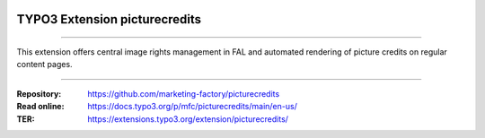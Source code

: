 ..  image:: https://poser.pugx.org/picturecredits/v/stable
    :alt: Latest Stable Version
    :target: https://extensions.typo3.org/extension/picturecredits/

..  image:: https://img.shields.io/badge/TYPO3-11-orange.svg
    :alt: TYPO3 11
    :target: https://get.typo3.org/version/11

..  image:: https://poser.pugx.org/picturecredits/d/total
    :alt: Total Downloads
    :target: https://packagist.org/packages/mfc/picturecredits

..  image:: https://poser.pugx.org/picturecredits/d/monthly
    :alt: Monthly Downloads
    :target: https://packagist.org/packages/mfc/picturecredits

==============================
TYPO3 Extension picturecredits
==============================

----

This extension offers central image rights management in FAL and automated rendering of picture credits on regular
content pages.

----

:Repository:  https://github.com/marketing-factory/picturecredits
:Read online: https://docs.typo3.org/p/mfc/picturecredits/main/en-us/
:TER:         https://extensions.typo3.org/extension/picturecredits/
